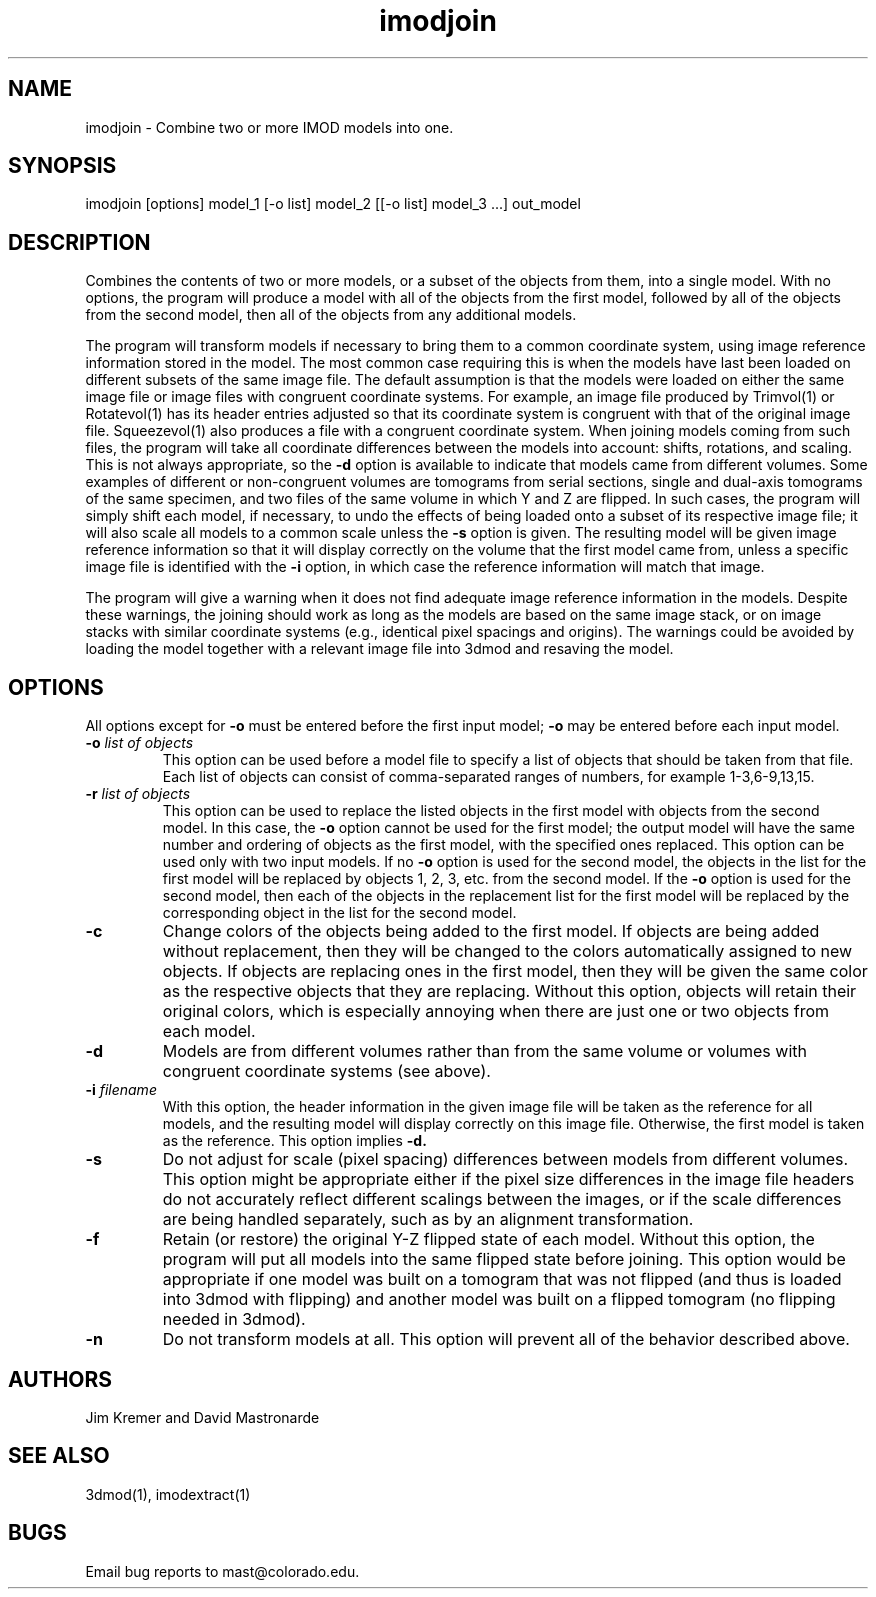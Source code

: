 .na
.nh
.TH imodjoin 1 2.50 IMOD
.SH NAME
imodjoin \- Combine two or more IMOD models into one.
.SH SYNOPSIS
imodjoin [options] model_1 [-o list] model_2 [[-o list] model_3 ...] out_model
.SH DESCRIPTION
Combines the contents of two or more models, or a subset of the objects from
them, into
a single model.  With no options, the program will produce a model with all
of the objects from the first model, followed by all of the objects from the
second model, then all of the objects from any additional models.
.P
The program will transform models if necessary to bring them to a common
coordinate system, using image reference information stored in the model.
The most common case requiring this is when the models
have last been loaded on different subsets of the same image file.  The
default assumption is that the models were loaded on either the same image
file or image files with congruent coordinate systems.  For example, an image
file produced by Trimvol(1) or Rotatevol(1) has its header entries adjusted so
that its coordinate system is congruent with that of the original image file.
Squeezevol(1) also produces a file with a congruent coordinate system.
When joining models coming from such files, the program will take all
coordinate differences between the models into account: shifts, rotations, and
scaling.  This is not always appropriate, so the 
.B -d
option is available to indicate that models came from different volumes.  Some
examples of different or non-congruent volumes are
tomograms from serial sections, single and dual-axis tomograms of the same
specimen, and two files of the same volume in which Y and Z are flipped.  In
such cases, the program will simply shift each model, if necessary, to undo
the effects of being loaded onto a subset of its respective image file; it
will also scale all models to a common scale unless the 
.B -s
option is given.  The resulting model will be given image reference
information so that it will display correctly on the volume
that the first model came from, unless a specific image file is identified
with the
.B -i
option, in which case the reference information will match that image.
.P
The program will give a warning when it does not find adequate image reference
information in the models.  Despite these warnings, the joining should work
as long as the models are based on the same image stack, or on image stacks
with similar coordinate systems (e.g., identical pixel spacings and origins).
The warnings could be avoided by loading the model together with a relevant
image file into 3dmod and resaving the model.

.SH OPTIONS
All options except for
.B -o
must be entered before the first input model; 
.B -o
may be entered before each input model.
.TP
.B -o \fIlist of objects\fR
This option can be used before a model file to specify a list of objects that 
should be taken from that file.
Each list of objects 
can consist of comma-separated ranges of numbers, for example
1-3,6-9,13,15.
.TP
.B -r  \fIlist of objects\fR
This option can be used to replace the listed objects in the first model 
with objects from the second model.  In this case, the 
.B -o
option cannot be used for the first model; the output model will have the same
number and ordering of objects as the first model, with the specified ones 
replaced.  This option can be used only with two input models.
If no 
.B -o
option is used for the second model, the objects in the list for the first 
model will be replaced by objects 1, 2, 3, etc. from the second model.  If
the
.B -o 
option is used for the second model, then each of the objects in the 
replacement list for the first model will be replaced by the corresponding
object in the list for the second model.
.TP
.B -c
Change colors of the objects being added to the first model.  If objects are
being added without replacement, then they will be changed to the colors
automatically assigned to new objects.  If objects are replacing ones in the
first model, then they will be given the same color as the respective objects
that they are replacing.  Without this option, objects will retain their
original colors, which is especially annoying when there are just one or two
objects from each model.
.TP
.B -d
Models are from different volumes rather than from the same volume or volumes
with congruent coordinate systems (see above).
.TP 
.B -i \fIfilename\fR
With this option, the header information in the given image file will be
taken as the reference for all models, and the resulting model will display
correctly on this image file.  Otherwise, the first model is taken as the
reference.  This option implies 
.B -d.
.TP
.B -s
Do not adjust for scale (pixel spacing) differences between models from
different volumes.  This option might be appropriate either if the pixel
size differences in the image file headers do not accurately reflect 
different scalings between the images, or if the scale differences are being
handled separately, such as by an alignment transformation.
.TP
.B -f
Retain (or restore) the original Y-Z flipped state of each model.  Without this
option, the program will put all models into the same flipped state before
joining.  This option would be appropriate if one model was built on a
tomogram that was not flipped (and thus is loaded into 3dmod with flipping)
and another model was built on a flipped tomogram (no flipping needed in
3dmod).
.TP
.B -n
Do not transform models at all.  This option will prevent all of the behavior
described above.
.SH AUTHORS
.nf
Jim Kremer and David Mastronarde
.fi
.SH SEE ALSO
3dmod(1), imodextract(1)
.SH BUGS
Email bug reports to mast@colorado.edu.
